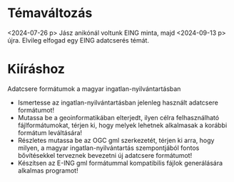 * Témaváltozás
<2024-07-26 p> Jász anikónál voltunk EING minta, majd <2024-09-13 p> újra.
Elvileg elfogad egy EING adatcserés témát.

* Kiíráshoz
Adatcsere formátumok a magyar ingatlan-nyilvántartásban

- Ismertesse az ingatlan-nyilvántartásban jelenleg használt adatcsere formátumot!
- Mutassa be a geoinformatikában elterjedt, ilyen célra felhasználható
  fájlformátumokat, térjen ki, hogy melyek lehetnek alkalmasak a
  korábbi formátum leváltására!
- Részletes mutassa be az OGC gml szerkezetét, térjen ki arra, hogy
  milyen, a magyar ingatlan-nyilvántartás szempontjából fontos
  bővítésekkel terveznek bevezetni új adatcsere formátumot!
- Készítsen az E-ING gml formátummal kompatibilis fájlok generálására alkalmas programot!
